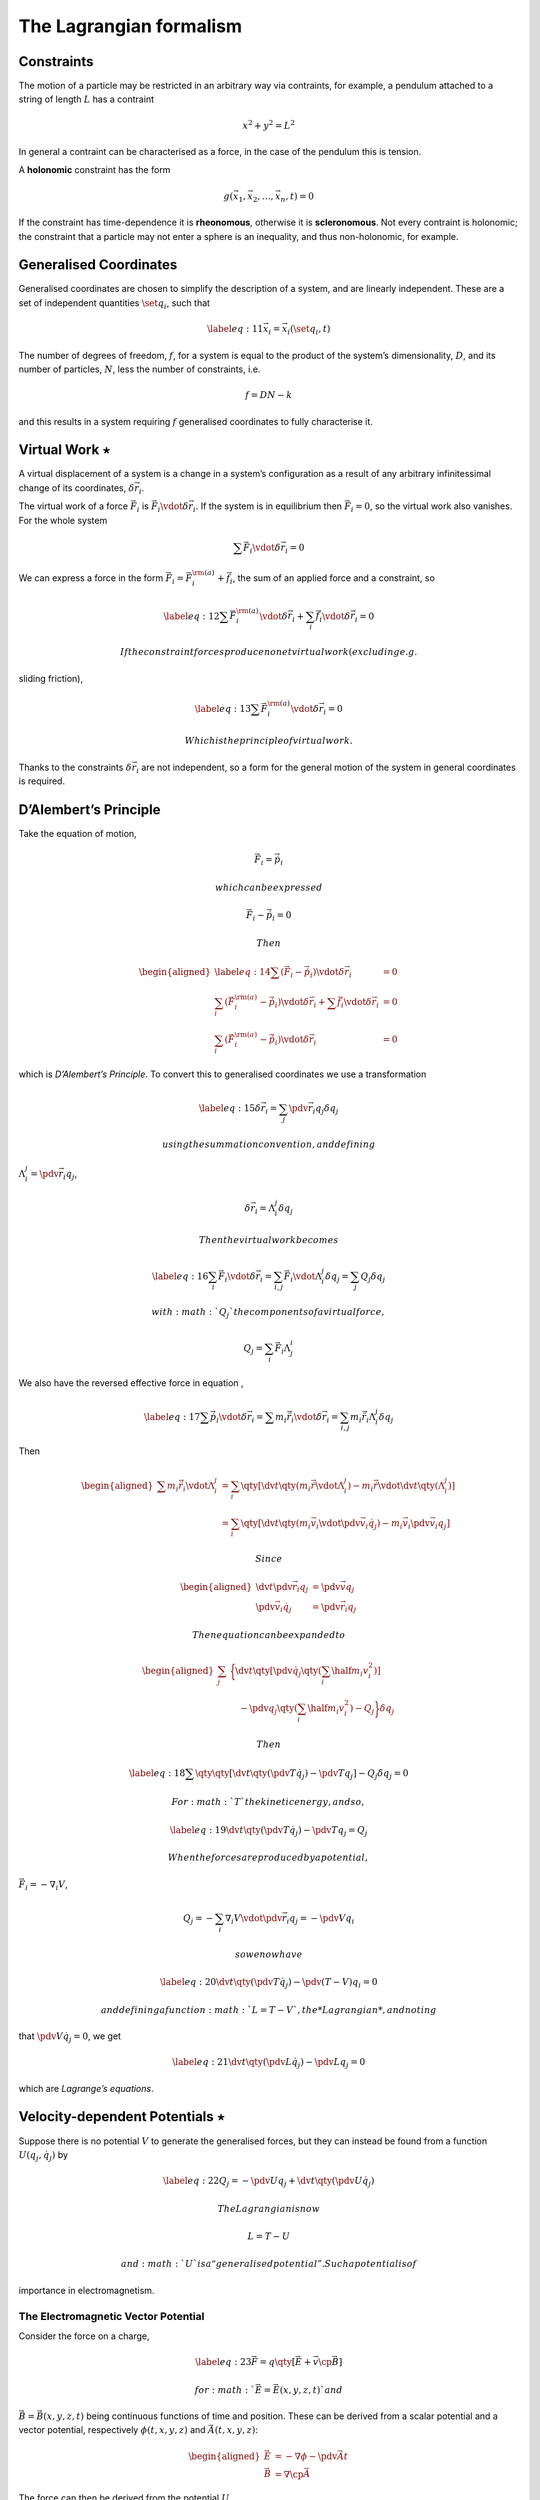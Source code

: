 ************************
The Lagrangian formalism
************************

Constraints
===========

The motion of a particle may be restricted in an arbitrary way via
contraints, for example, a pendulum attached to a string of length
:math:`L` has a contraint

.. math:: x^2 + y^2 = L^2

In general a contraint can be characterised as a force, in the case of
the pendulum this is tension.

A **holonomic** constraint has the form

.. math:: g(\vec{x}_1, \vec{x}_2, \dots, \vec{x}_n, t) = 0

If the constraint has time-dependence it is **rheonomous**, otherwise it
is **scleronomous**. Not every contraint is holonomic; the constraint
that a particle may not enter a sphere is an inequality, and thus
non-holonomic, for example.

Generalised Coordinates
=======================

Generalised coordinates are chosen to simplify the description of a
system, and are linearly independent. These are a set of independent
quantities :math:`\set{q_i}`, such that

.. math::

   \label{eq:11}
     \vec{x}_i = \vec{x}_i(\set{q_i}, t)

The number of degrees of freedom, :math:`f`, for a system is equal to
the product of the system’s dimensionality, :math:`D`, and its number of
particles, :math:`N`, less the number of constraints, i.e.

.. math:: f = DN - k

and this results in a system requiring :math:`f` generalised coordinates
to fully characterise it.

Virtual Work :math:`\star`
==========================

A virtual displacement of a system is a change in a system’s
configuration as a result of any arbitrary infinitessimal change of its
coordinates, :math:`\delta \vec{r}_i`.

The virtual work of a force :math:`\vec{F}_i` is
:math:`\vec{F}_i \vdot \delta
\vec{r}_i`. If the system is in equilibrium then :math:`\vec{F}_i = 0`,
so the virtual work also vanishes. For the whole system

.. math:: \sum \vec{F}_i \vdot \delta \vec{r}_i = 0

We can express a force in the form
:math:`\vec{F}_i = \vec{F}_i^{\rm (a)} +\vec{f}_i`, the sum of an
applied force and a constraint, so

.. math::

   \label{eq:12}
     \sum \vec{F}_i^{\rm (a)} \vdot \delta \vec{r}_i + \sum_i \vec{f}_i \vdot \delta \vec{r}_i =0

 If the constraint forces produce no net virtual work (excluding e.g.
sliding friction),

.. math::

   \label{eq:13}
     \sum \vec{F}_i^{\rm (a)} \vdot \delta \vec{r}_i = 0

 Which is the principle of virtual work.

Thanks to the constraints :math:`\delta \vec{r}_i` are not independent,
so a form for the general motion of the system in general coordinates is
required.

D’Alembert’s Principle
======================

Take the equation of motion,

.. math:: \vec{F}_i = \dot{\vec{p}}_i

 which can be expressed

.. math:: \vec{F}_i - \dot{\vec{p}}_i = 0

 Then

.. math::

   \begin{aligned}
     \label{eq:14}
     \sum (\vec{F}_i - \dot{\vec{p}}_i) \vdot \delta \vec{r}_i &=0 \\
   \sum_i (\vec{F}_i^{\rm (a)} - \dot{\vec{p}}_i ) \vdot \delta \vec{r}_i + \sum \vec{f}_i \vdot \delta \vec{r}_i &= 0 \\
   \sum_i (\vec{F}_i^{\rm (a)} - \dot{\vec{p}}_i ) \vdot \delta \vec{r}_i &= 0\end{aligned}

which is *D’Alembert’s Principle*. To convert this to generalised
coordinates we use a transformation

.. math::

   \label{eq:15}
     \delta \vec{r}_i = \sum_j \pdv{\vec{r}_i}{q_j} \delta q_j

 using the summation convention, and defining
:math:`\Lambda^j_i = \pdv{\vec{r}_i}{q_j}`,

.. math:: \delta \vec{r}_i = \Lambda^j_i \delta q_j

 Then the virtual work becomes

.. math::

   \label{eq:16}
     \sum_i \vec{F}_i  \vdot \delta \vec{r}_i = \sum_{i,j} \vec{F}_i \vdot \Lambda^j_i \delta q_j = \sum_j Q_j \delta q_j

 with :math:`Q_j` the components of a virtual force,

.. math:: Q_j = \sum_i \vec{F}_i \Lambda^i_j

We also have the reversed effective force in equation ,

.. math::

   \label{eq:17}
     \sum \dot{\vec{p}}_i \vdot \delta \vec{r}_i = \sum m_i \ddot{\vec{r}}_i \vdot \delta \vec{r}_i = \sum_{i,j} m_i \ddot{\vec{r}}_i \Lambda^j_i \delta q_j

Then

.. math::

   \begin{aligned}
     \sum m_i \ddot{\vec{r}}_i \vdot \Lambda_i^j &= \sum_i \qty[ \dv{t} \qty(m_i \dot{\vec{r}} \vdot \Lambda_i^j ) - m_i \dot{\vec{r}} \vdot \dv{t} \qty( \Lambda^j_i )  ] \\ 
   &= \sum_i \qty[ \dv{t} \qty( m_i \vec{v}_i \vdot \pdv{\vec{v}_i}{\dot{q}_j} ) - m_i \vec{v}_i \pdv{\vec{v}_i}{q_j}]\end{aligned}

 Since

.. math::

   \begin{aligned}
     \dv{t} \pdv{\vec{r}_i}{q_j} &= \pdv{\vec{v}}{q_j} \\
   \pdv{\vec{v}_i}{\dot{{q}}_j} &= \pdv{\vec{r}_i}{q_j}\end{aligned}

 Then equation can be expanded to

.. math::

   \begin{aligned}
     \sum_j & \bigg\{
       \dv{t} \qty[ 
         \pdv{\dot{q}_j} \qty( \sum_i \half m_i v_i^2) 
       ]
       \\ & \quad- \pdv{q_j} \qty( \sum_i \half m_i v_i^2 )
       - Q_j
     \bigg\} \delta q_j\end{aligned}

 Then

.. math::

   \label{eq:18}
     \sum \qty{ \qty[
       \dv{t} \qty( \pdv{T}{\dot{q}_j} ) - \pdv{T}{q_j}
     ] - Q_j } \delta q_j = 0

 For :math:`T` the kinetic energy, and so,

.. math::

   \label{eq:19}
     \dv{t} \qty( \pdv{T}{\dot{q}_j} ) - \pdv{T}{q_j} = Q_j

 When the forces are produced by a potential,
:math:`\vec{F}_i = - \nabla_i
V`,

.. math:: Q_j = - \sum_i \nabla_i V \vdot \pdv{\vec{r}_i}{q_j} = - \pdv{V}{q_i}

 so we now have

.. math::

   \label{eq:20}
     \dv{t} \qty( \pdv{T}{\dot{q}_j} ) - \pdv{(T-V)}{q_i} = 0

 and defining a function :math:`L = T - V`, the *Lagrangian*, and noting
that :math:`\pdv{V}{\dot{q}_j} = 0`, we get

.. math::

   \label{eq:21}
     \dv{t} \qty( \pdv{L}{\dot{q}_j} ) - \pdv{L}{q_j} = 0

which are *Lagrange’s equations*.

Velocity-dependent Potentials :math:`\star`
===========================================

Suppose there is no potential :math:`V` to generate the generalised
forces, but they can instead be found from a function
:math:`U(q_j, \dot{q_j})` by

.. math::

   \label{eq:22}
     Q_j = - \pdv{U}{q_j} + \dv{t}\qty( \pdv{U}{\dot{q}_j} )

 The Lagrangian is now

.. math:: L = T-U

 and :math:`U` is a “generalised potential”. Such a potential is of
importance in electromagnetism.

The Electromagnetic Vector Potential
------------------------------------

Consider the force on a charge,

.. math::

   \label{eq:23}
     \vec{F} = q \qty[ \vec{E} + \vec{v} \cp \vec{B}]

 for :math:`\vec{E} = \vec{E}(x,y,z,t)` and
:math:`\vec{B} = \vec{B}(x,y,z,t)` being continuous functions of time
and position. These can be derived from a scalar potential and a vector
potential, respectively :math:`\phi(t,x,y,z)` and
:math:`\vec{A}(t,x,y,z)`:

.. math::

   \begin{aligned}
   \vec{E} & = - \nabla \phi - \pdv{\vec{A}}{t} \\ 
   \vec{B} & = \nabla \cp \vec{A}  \end{aligned}

The force can then be derived from the potential :math:`U`,

.. math::

   \label{eq:24}
     U = q \phi - q \vec{A} \vdot \vec{v}

 and the Lagrangian is then

.. math::

   \label{eq:25}
     L = \half m v^2 - q \phi + q \vec{A} \vdot \vec{v}

 This can then be used to derive equation .

Dissipation :math:`\star`
=========================

If not all of the forces in a system can be derived from a potential
then

.. math::

   \label{eq:26}
     \dv{t} \qty( \pdv{L}{\dot{q}_j} ) - \pdv{L}{q_j} = Q_j

 This happens in the case of friction, where there is a force

.. math:: F_{{\rm f}x} = - k_x v_x

 Such a force can be considered by the dissipation function,

.. math::

   \label{eq:27}
     \mathcal{F} = \half \sum_i \qty( k_x v_{ix}^2 + k_y v_{iy}^2 + k_z v_{iz}^2 )

 where

.. math:: \vec{F}_{{\rm f}x} = - \pdv{\mathcal{F}}{v_x} \implies \vec{F}~{f} = - \nabla_v \mathcal{F}

 The Lagrange equations then become

.. math::

   \label{eq:28}
     \dv{t} \pdv{L}{\dot{q}_j} - \pdv{L}{q_j} + \pdv{\mathcal{F}}{\dot{q}_j} = 0

Hamilton’s Principle
====================

It is possible to derive the Lagrange equations for a system from an
integrated perspective of the motion, using Hamilton’s Principle (the
principle of least action):

    The motion of a system from a time :math:`t_1` to :math:`t_2` is
    such that the line integral

    .. math:: I = \int_{t_1}^{t_2} L \dd{t}

    for :math:`L = T - V` has a stationary value for the actual path of
    the motion.

We define the action as the integral from Hamilton’s Principle,

.. math::

   \label{eq:29}
     S( \set{q_i}, \set{\dot{q}_i} ) = \int_{t_0}^{t_1} \dd{t} L(\set{q_i}, \set{\dot{q}_i}, t)

To derive the Lagrange equations introduce a small perturbation to
:math:`q_i`,

.. math:: q_i(t) \to q_i(t) + \delta q_i(t)

The trajectory has fixed end-points, so
:math:`\delta q_i(t_0) = \delta q_i(t_1) = 0`, so

.. math:: \dot{q}_i \to q_i + \delta \dot{q}_i, \quad \delta \dot{q}_i = \dv{t} \delta q_i

This perturbs the action,

.. math:: S \to S + \var{S} = \int_{t_0}^{t_1} \dd{t} L(q_i+\var{q_i}, \dot{q}_i + \var{\dot{q}_i}, t)

 Using Taylor’s theorem,

.. math::

   \label{eq:30}
     S + \var{S} = \int_{t_0}^{t_1} \dd{t} \qty[ L + \sum_i \qty( \pdv{L}{q_i} \var{q_i} + \pdv{L}{\dot{q}_i} \var{\dot{q}_i} ) ] + \cdots

 Then

.. math::

   \begin{aligned}
     \label{eq:31}
     \var{S} &= \sum_i\int_{t_0}^{t_1} \dd{t} \qty[  \pdv{L}{q_i} \var{q_i} + \pdv{L}{\dot{q}_i} \var{\dot{q}_i}  ] \\
   &= \sum_i \qty{ \underbracket{\eval{ \pdv{L}{\dot{q}_i} \var{q_i} }_{t_0}^{t_1}}_{=0} + \underbracket{\int_{t_0}^{t_1} \dd{t} \qty[\pdv{L}{q_i} - \dv{t} \pdv{L}{\dot{q}_i} ] \delta q_i  }_{\text{Must be zero to extremise  action}} } \\
   \therefore \dv{t} \pdv{L}{\dot{q}_i}&= \pdv{L}{q_i}\end{aligned}

The variational approach to finding the Lagrangian allows easy extension
to systems which are not normally the domain of dynamics, for example
the descriptions of electrical circuits.

Canonical Momentum
==================

Recall the Lagrangian for a particle moving in one dimension,

.. math:: L = \half m \dot{x}^2 - V(x)

 from which

.. math:: \pdv{L}{x} = m \dot{x}

 which is the particle’s momentum. Given a general Lagrangian the
quantity

.. math::

   \label{eq:32}
     p_i = \pdv{L}{\dot{q}_i}

 is the generalised momentum, or the canonically conjugate momentum to
:math:`q_i`.

Symmetries and Conservation
===========================

If the Lagrangian of a system doesn’t explicity contain a coordinate
:math:`q_i`, (but may contain :math:`\dot{q}_j`) it is called cyclic, so

.. math::

   \label{eq:33}
     \pdv{L}{q_i} = 0 \implies \dv{t}\pdv{L}{\dot{q}_i} = \dot{p}_i = 0

 Therefore, the momentum conjugate to a cyclic coordinate is conserved.

The Energy Function
===================

Consider the time derivative of :math:`L`,

.. math::

   \begin{aligned}
     \label{eq:34}
     \dv{L}{t} &= \sum_i \pdv{L}{q_i} \dv{q_i}{t} + \sum_i \pdv{L}{\dot{q}_i} \dv{\dot{q}_i}{t} + \pdv{L}{t} \\
   &= \sum_j \dv{t} \qty(\pdv{L}{\dot{q}_j}) \dot{q}_j + \sum_j \pdv{L}{\dot{q}_j} \dv{\dot{q}_j}{t} +\pdv{L}{t}\end{aligned}

 Thus

.. math::

   \begin{aligned}
   \dv{t} \qty( \sum_j \dot{q}_j \pdv{L}{\dot{q}_j} - L ) + \pdv{L}{t} &= 0 \\
   \dv{H}{t} &= - \pdv{L}{t}\end{aligned}

 For

.. math::

   \label{eq:35}
     h = \sum_i \dot{q}_i \pdv{L}{\dot{q}_i} - L

 defined as the “Energy function”, which is physically, if not
mathematically, identical to the Hamiltonian. Thus

.. math::

   \label{eq:92}
     \dv{h}{t} = - \pdv{L}{t}

 If the Lagrangian is not explicitly a function of time then :math:`h`
is conserved. This is one of the first integrals of the motion, and is
*Jacobi’s integral*.

Under some circumstances :math:`h` is the total energy of a system;
recall that the total kinetic energy of a system can be expressed

.. math::

   \label{eq:93}
     T = T_0 + T_1 + T_2

 with :math:`T_0` a function of only the generalised coordinates,
:math:`T_1(q,
\dot{q})` is linear in the generalised velocities, and :math:`T_2(q,
\dot{q})` is quadratic in :math:`\dot{q}`. For a wide range of systems
we can similarly decompose the Lagrangian,

.. math::

   \label{eq:94}
     L = L_0 + L_1 + L_2

 If a function :math:`f` is homogeneous and of degree :math:`n` in the
variables :math:`x_i`, then :math:`
  \sum_i x_i \pdv*{f}{x_i} = nf
` applied to the function :math:`h`,

.. math::

   \label{eq:96}
     h = 2 L_2 + L_1 - L = L_2 - L_0

 If the transformations to generalised coordinates are time independent
:math:`T = T_2`, and then if the potential doesn’t depend on generalised
velocity, :math:`L_0 = -V`, so

.. math::

   \label{eq:97}
     h = T + V = E


